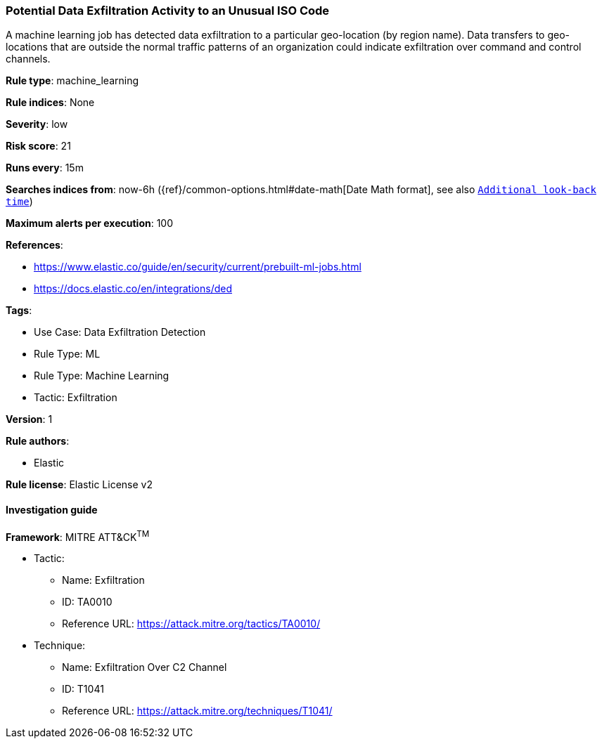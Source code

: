[[prebuilt-rule-8-9-10-potential-data-exfiltration-activity-to-an-unusual-iso-code]]
=== Potential Data Exfiltration Activity to an Unusual ISO Code

A machine learning job has detected data exfiltration to a particular geo-location (by region name). Data transfers to geo-locations that are outside the normal traffic patterns of an organization could indicate exfiltration over command and control channels.

*Rule type*: machine_learning

*Rule indices*: None

*Severity*: low

*Risk score*: 21

*Runs every*: 15m

*Searches indices from*: now-6h ({ref}/common-options.html#date-math[Date Math format], see also <<rule-schedule, `Additional look-back time`>>)

*Maximum alerts per execution*: 100

*References*: 

* https://www.elastic.co/guide/en/security/current/prebuilt-ml-jobs.html
* https://docs.elastic.co/en/integrations/ded

*Tags*: 

* Use Case: Data Exfiltration Detection
* Rule Type: ML
* Rule Type: Machine Learning
* Tactic: Exfiltration

*Version*: 1

*Rule authors*: 

* Elastic

*Rule license*: Elastic License v2


==== Investigation guide


[source, markdown]
----------------------------------

----------------------------------

*Framework*: MITRE ATT&CK^TM^

* Tactic:
** Name: Exfiltration
** ID: TA0010
** Reference URL: https://attack.mitre.org/tactics/TA0010/
* Technique:
** Name: Exfiltration Over C2 Channel
** ID: T1041
** Reference URL: https://attack.mitre.org/techniques/T1041/
